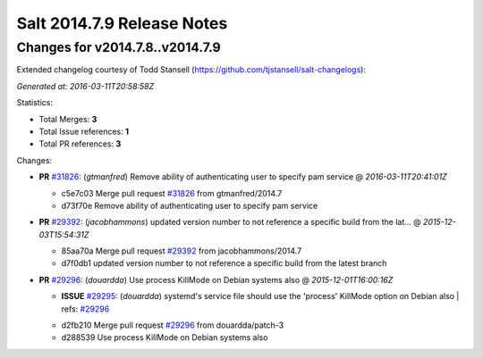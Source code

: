 ===========================
Salt 2014.7.9 Release Notes
===========================

Changes for v2014.7.8..v2014.7.9
--------------------------------

Extended changelog courtesy of Todd Stansell (https://github.com/tjstansell/salt-changelogs):

*Generated at: 2016-03-11T20:58:58Z*

Statistics:

- Total Merges: **3**
- Total Issue references: **1**
- Total PR references: **3**

Changes:


- **PR** `#31826`_: (*gtmanfred*) Remove ability of authenticating user to specify pam service
  @ *2016-03-11T20:41:01Z*

  * c5e7c03 Merge pull request `#31826`_ from gtmanfred/2014.7
  * d73f70e Remove ability of authenticating user to specify pam service

- **PR** `#29392`_: (*jacobhammons*) updated version number to not reference a specific build from the lat…
  @ *2015-12-03T15:54:31Z*

  * 85aa70a Merge pull request `#29392`_ from jacobhammons/2014.7
  * d7f0db1 updated version number to not reference a specific build from the latest branch

- **PR** `#29296`_: (*douardda*) Use process KillMode on Debian systems also
  @ *2015-12-01T16:00:16Z*

  - **ISSUE** `#29295`_: (*douardda*) systemd's service file should use the 'process' KillMode option on Debian also
    | refs: `#29296`_
  * d2fb210 Merge pull request `#29296`_ from douardda/patch-3
  * d288539 Use process KillMode on Debian systems also


.. _`#29295`: https://github.com/saltstack/salt/issues/29295
.. _`#29296`: https://github.com/saltstack/salt/pull/29296
.. _`#29392`: https://github.com/saltstack/salt/pull/29392
.. _`#31826`: https://github.com/saltstack/salt/pull/31826

